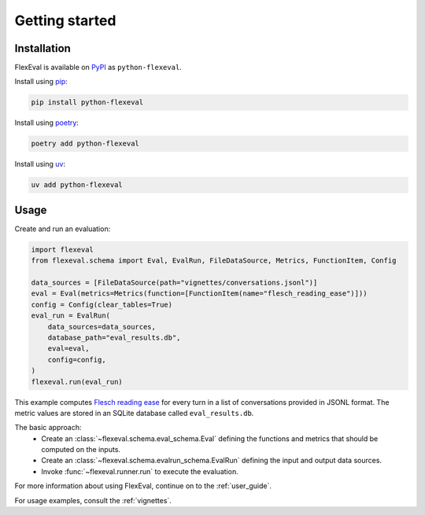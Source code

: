 .. _getting_started:

Getting started
===============

.. _installation:

Installation
------------

FlexEval is available on `PyPI <https://www.pypi.org/project/python-flexeval/>`__ as ``python-flexeval``.

Install using `pip <https://pypi.org/project/python-flexeval>`__:

.. code-block:: bash

    pip install python-flexeval

Install using `poetry <https://python-poetry.org/>`__:

.. code-block:: bash

    poetry add python-flexeval

Install using `uv <https://docs.astral.sh/uv/>`__:

.. code-block:: bash

    uv add python-flexeval

.. _getting-started-usage:

Usage
-----

Create and run an evaluation:

.. code-block:: python

   import flexeval
   from flexeval.schema import Eval, EvalRun, FileDataSource, Metrics, FunctionItem, Config

   data_sources = [FileDataSource(path="vignettes/conversations.jsonl")]
   eval = Eval(metrics=Metrics(function=[FunctionItem(name="flesch_reading_ease")]))
   config = Config(clear_tables=True)
   eval_run = EvalRun(
       data_sources=data_sources,
       database_path="eval_results.db",
       eval=eval,
       config=config,
   )
   flexeval.run(eval_run)

This example computes `Flesch reading ease <https://en.wikipedia.org/wiki/Flesch%E2%80%93Kincaid_readability_tests#Flesch_reading_ease>`_ for every turn in a list of conversations provided in JSONL format. The metric values are stored in an SQLite database called ``eval_results.db``.

The basic approach:
 - Create an :class:`~flexeval.schema.eval_schema.Eval` defining the functions and metrics that should be computed on the inputs.
 - Create an :class:`~flexeval.schema.evalrun_schema.EvalRun` defining the input and output data sources.
 - Invoke :func:`~flexeval.runner.run` to execute the evaluation.

For more information about using FlexEval, continue on to the :ref:`user_guide`.

For usage examples, consult the :ref:`vignettes`.

